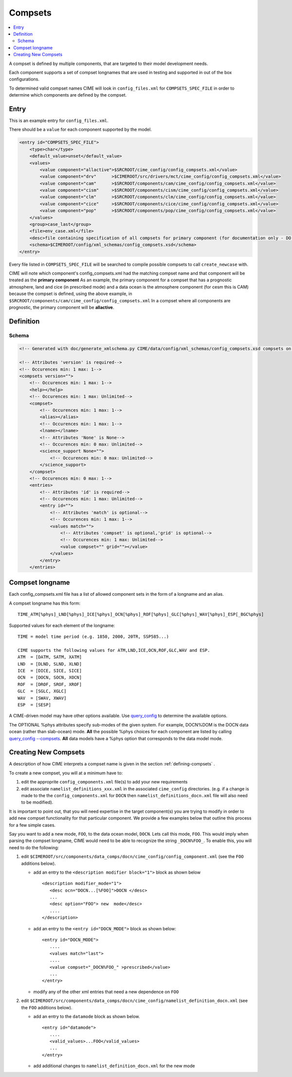 .. _model_config_compsets:

Compsets
==================

.. contents::
   :local:

A compset is defined by multiple components, that are targeted to their model development needs.

Each component supports a set of compset longnames that are used in testing and supported in out of the box configurations.

To determined valid compset names CIME will look in ``config_files.xml`` for ``COMPSETS_SPEC_FILE`` in order to determine which components are defined by the compset.

Entry
-----

This is an example entry for ``config_files.xml``.

There should be a ``value`` for each component supported by the model.

.. code-block:: xml

    <entry id="COMPSETS_SPEC_FILE">
        <type>char</type>
        <default_value>unset</default_value>
        <values>
            <value component="allactive">$SRCROOT/cime_config/config_compsets.xml</value>
            <value component="drv"      >$CIMEROOT/src/drivers/mct/cime_config/config_compsets.xml</value>
            <value component="cam"      >$SRCROOT/components/cam/cime_config/config_compsets.xml</value>
            <value component="cism"     >$SRCROOT/components/cism/cime_config/config_compsets.xml</value>
            <value component="clm"      >$SRCROOT/components/clm/cime_config/config_compsets.xml</value>
            <value component="cice"     >$SRCROOT/components/cice/cime_config/config_compsets.xml</value>
            <value component="pop"      >$SRCROOT/components/pop/cime_config/config_compsets.xml</value>
        </values>
        <group>case_last</group>
        <file>env_case.xml</file>
        <desc>file containing specification of all compsets for primary component (for documentation only - DO NOT EDIT)</desc>
        <schema>$CIMEROOT/config/xml_schemas/config_compsets.xsd</schema>
    </entry>


Every file listed in ``COMPSETS_SPEC_FILE`` will be searched to compile possible compsets to call ``create_newcase`` with.

CIME will note which component's config_compsets.xml had the matching compset name and that component will be treated as
the **primary component** As an example, the primary component for a compset that has a prognostic atmosphere,
land and cice (in prescribed mode) and a data ocean is the atmosphere component (for cesm this is CAM) because the compset
is defined, using the above example, in ``$SRCROOT/components/cam/cime_config/config_compsets.xml``
In a compset where all components are prognostic, the primary component will be **allactive**.

Definition
-----------

Schema
```````

.. code-block:: xml

    <!-- Generated with doc/generate_xmlschema.py CIME/data/config/xml_schemas/config_compsets.xsd compsets on 2025-02-06 -->

    <!-- Attributes 'version' is required-->
    <!-- Occurences min: 1 max: 1-->
    <compsets version="">
        <!-- Occurences min: 1 max: 1-->
        <help></help>
        <!-- Occurences min: 1 max: Unlimited-->
        <compset>
            <!-- Occurences min: 1 max: 1-->
            <alias></alias>
            <!-- Occurences min: 1 max: 1-->
            <lname></lname>
            <!-- Attributes 'None' is None-->
            <!-- Occurences min: 0 max: Unlimited-->
            <science_support None="">
                <!-- Occurences min: 0 max: Unlimited-->
            </science_support>
        </compset>
        <!-- Occurences min: 0 max: 1-->
        <entries>
            <!-- Attributes 'id' is required-->
            <!-- Occurences min: 1 max: Unlimited-->
            <entry id="">
                <!-- Attributes 'match' is optional-->
                <!-- Occurences min: 1 max: 1-->
                <values match="">
                    <!-- Attributes 'compset' is optional,'grid' is optional-->
                    <!-- Occurences min: 1 max: Unlimited-->
                    <value compset="" grid=""></value>
                </values>
            </entry>
        </entries>

.. _defining-compsets:

Compset longname
-------------------

Each config_compsets.xml file has a list of allowed component sets in the form of a longname and an alias.

A compset longname has this form::

  TIME_ATM[%phys]_LND[%phys]_ICE[%phys]_OCN[%phys]_ROF[%phys]_GLC[%phys]_WAV[%phys]_ESP[_BGC%phys]

Supported values for each element of the longname::

  TIME = model time period (e.g. 1850, 2000, 20TR, SSP585...)

  CIME supports the following values for ATM,LND,ICE,OCN,ROF,GLC,WAV and ESP.
  ATM  = [DATM, SATM, XATM]
  LND  = [DLND, SLND, XLND]
  ICE  = [DICE, SICE, SICE]
  OCN  = [DOCN, SOCN, XOCN]
  ROF  = [DROF, SROF, XROF]
  GLC  = [SGLC, XGLC]
  WAV  = [SWAV, XWAV]
  ESP  = [SESP]

A CIME-driven model may have other options available.  Use `query_config  <../Tools_user/query_config.html>`_ to determine the available options.

The OPTIONAL %phys attributes specify sub-modes of the given system.
For example, DOCN%DOM is the DOCN data ocean (rather than slab-ocean) mode.
**All** the possible %phys choices for each component are listed by calling `query_config --compsets <../Tools_user/query_config.html>`_.
**All** data models have a %phys option that corresponds to the data model mode.

.. _creating-new-compsets:

Creating New Compsets
-----------------------

A description of how CIME interprets a compset name is given in the section :ref:`defining-compsets` .

To create a new compset, you will at a minimum have to:

1. edit the approprite ``config_components.xml`` file(s) to add your new requirements
2. edit associate ``namelist_definitions_xxx.xml`` in the associated ``cime_config`` directories.
   (e.g. if a change is made to the the ``config_components.xml`` for ``DOCN`` then ``namelist_definitions_docn.xml`` file will also need to be modified).

It is important to point out, that you will need expertise in the target component(s) you are trying to modify in order to add new compset functionality for that particular component.
We provide a few examples below that outline this process for a few simple cases.


Say you want to add a new mode, ``FOO``,  to the data ocean model, ``DOCN``. Lets call this mode, ``FOO``.
This would imply when parsing the compset longname, CIME would need to be able to recognize the string ``_DOCN%FOO_``.
To enable this, you will need to do the following:

1. edit ``$CIMEROOT/src/components/data_comps/docn/cime_config/config_component.xml`` (see the ``FOO`` additions below).

   * add an entry to the ``<description modifier block="1">`` block as shown below ::

       <description modifier_mode="1">
          <desc ocn="DOCN...[%FOO]">DOCN </desc>
          ...
          <desc option="FOO"> new  mode</desc>
          ....
       </description>

   * add an entry to the ``<entry id="DOCN_MODE">`` block as shown below::

       <entry id="DOCN_MODE">
          ....
          <values match="last">
          ....
          <value compset="_DOCN%FOO_" >prescribed</value>
          ...
       </entry>

   * modify any of the other xml entries that need a new dependence on ``FOO``

2. edit ``$CIMEROOT/src/components/data_comps/docn/cime_config/namelist_definition_docn.xml`` (see the ``FOO`` additions below).

   * add an entry to the ``datamode`` block as shown below. ::

       <entry id="datamode">
          ....
          <valid_values>...FOO</valid_values>
          ...
       </entry>

   * add additional changes to ``namelist_definition_docn.xml`` for the new mode


.. todo:: Add additional examples for creating a case
